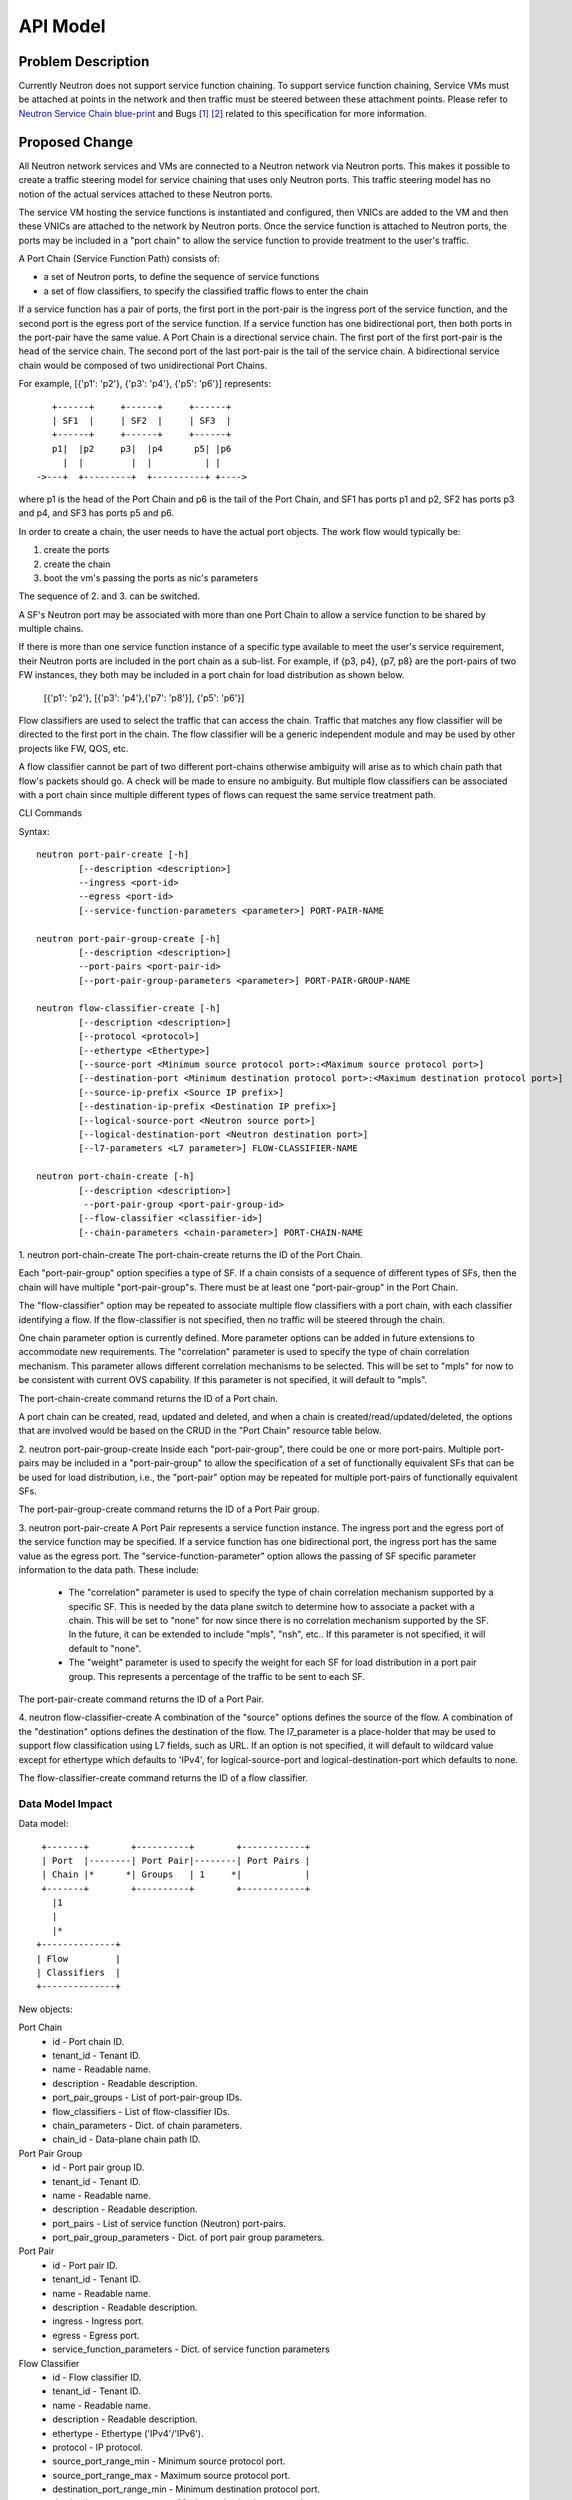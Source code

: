 ..
      Copyright 2015 Futurewei. All rights reserved.

      Licensed under the Apache License, Version 2.0 (the "License"); you may
      not use this file except in compliance with the License. You may obtain
      a copy of the License at

          http://www.apache.org/licenses/LICENSE-2.0

      Unless required by applicable law or agreed to in writing, software
      distributed under the License is distributed on an "AS IS" BASIS, WITHOUT
      WARRANTIES OR CONDITIONS OF ANY KIND, either express or implied. See the
      License for the specific language governing permissions and limitations
      under the License.


      Convention for heading levels in Neutron devref:
      =======  Heading 0 (reserved for the title in a document)
      -------  Heading 1
      ~~~~~~~  Heading 2
      +++++++  Heading 3
      '''''''  Heading 4
      (Avoid deeper levels because they do not render well.)


=========
API Model
=========

Problem Description
===================

Currently Neutron does not support service function chaining. To support
service function chaining, Service VMs must be attached at points in the
network and then traffic must be steered between these attachment
points. Please refer to `Neutron Service Chain blue-print <https://blueprints.launchpad.net/neutron/+spec/neutron-api-extension-for-service-chaining>`_ and Bugs `[1] <https://bugs.launchpad.net/neutron/+bug/1450617>`_ `[2] <https://bugs.launchpad.net/neutron/+bug/1450625>`_
related to this specification for more information.

Proposed Change
===============

All Neutron network services and VMs are connected to a Neutron network
via Neutron ports. This makes it possible to create a traffic steering model
for service chaining that uses only Neutron ports. This traffic steering
model has no notion of the actual services attached to these Neutron
ports.

The service VM hosting the service functions is instantiated and configured,
then VNICs are added to the VM and then these VNICs are attached to the
network by Neutron ports. Once the service function is attached to Neutron
ports, the ports may be included in a "port chain" to allow the service
function to provide treatment to the user's traffic.

A Port Chain (Service Function Path) consists of:

* a set of Neutron ports, to define the sequence of service functions
* a set of flow classifiers, to specify the classified traffic flows to
  enter the chain

If a service function has a pair of ports, the first port in
the port-pair is the ingress port of the service function, and the second
port is the egress port of the service function.
If a service function has one bidirectional port, then both ports in
the port-pair have the same value.
A Port Chain is a directional service chain. The first port of the first port-pair
is the head of the service chain. The second port of the last port-pair is the tail
of the service chain. A bidirectional service chain would be composed of two unidirectional Port Chains.

For example, [{'p1': 'p2'}, {'p3': 'p4'}, {'p5': 'p6'}] represents::

       +------+     +------+     +------+
       | SF1  |     | SF2  |     | SF3  |
       +------+     +------+     +------+
       p1|  |p2     p3|  |p4      p5| |p6
         |  |         |  |          | |
    ->---+  +---------+  +----------+ +---->

where p1 is the head of the Port Chain and p6 is the tail of the Port Chain, and
SF1 has ports p1 and p2, SF2 has ports p3 and p4, and SF3 has ports p5 and p6.

In order to create a chain, the user needs to have the actual port objects.
The work flow would typically be:

1. create the ports
2. create the chain
3. boot the vm's passing the ports as nic's parameters

The sequence of 2. and 3. can be switched.

A SF's Neutron port may be associated with more than one Port Chain to allow
a service function to be shared by multiple chains.

If there is more than one service function instance of a specific type
available to meet the user's service requirement, their Neutron ports are
included in the port chain as a sub-list. For example, if {p3, p4}, {p7, p8}
are the port-pairs of two FW instances, they
both may be included in a port chain for load distribution as shown below.

  [{'p1': 'p2'}, [{'p3': 'p4'},{'p7': 'p8'}], {'p5': 'p6'}]

Flow classifiers are used to select the traffic that can
access the chain. Traffic that matches any flow classifier will be
directed to the first port in the chain. The flow classifier will be a generic
independent module and may be used by other projects like FW, QOS, etc.

A flow classifier cannot be part of two different port-chains otherwise ambiguity
will arise as to which chain path that flow's packets should go. A check will be
made to ensure no ambiguity. But multiple flow classifiers can be associated with
a port chain since multiple different types of flows can request the same service
treatment path.

CLI Commands

Syntax::

 neutron port-pair-create [-h]
         [--description <description>]
         --ingress <port-id>
         --egress <port-id>
         [--service-function-parameters <parameter>] PORT-PAIR-NAME

 neutron port-pair-group-create [-h]
         [--description <description>]
         --port-pairs <port-pair-id>
         [--port-pair-group-parameters <parameter>] PORT-PAIR-GROUP-NAME

 neutron flow-classifier-create [-h]
         [--description <description>]
         [--protocol <protocol>]
         [--ethertype <Ethertype>]
         [--source-port <Minimum source protocol port>:<Maximum source protocol port>]
         [--destination-port <Minimum destination protocol port>:<Maximum destination protocol port>]
         [--source-ip-prefix <Source IP prefix>]
         [--destination-ip-prefix <Destination IP prefix>]
         [--logical-source-port <Neutron source port>]
         [--logical-destination-port <Neutron destination port>]
         [--l7-parameters <L7 parameter>] FLOW-CLASSIFIER-NAME

 neutron port-chain-create [-h]
         [--description <description>]
          --port-pair-group <port-pair-group-id>
         [--flow-classifier <classifier-id>]
         [--chain-parameters <chain-parameter>] PORT-CHAIN-NAME

1. neutron port-chain-create
The port-chain-create returns the ID of the Port Chain.

Each "port-pair-group" option specifies a type of SF. If a chain consists of a sequence
of different types of SFs, then the chain will have multiple "port-pair-group"s.
There must be at least one "port-pair-group" in the Port Chain.

The "flow-classifier" option may be repeated to associate multiple flow classifiers
with a port chain, with each classifier identifying a flow. If the flow-classifier is not
specified, then no traffic will be steered through the chain.

One chain parameter option is currently defined. More parameter options can be added
in future extensions to accommodate new requirements.
The "correlation" parameter is used to specify the type of chain correlation mechanism.
This parameter allows different correlation mechanisms to be selected.
This will be set to "mpls" for now to be consistent with current OVS capability.
If this parameter is not specified, it will default to "mpls".

The port-chain-create command returns the ID of a Port chain.

A port chain can be created, read, updated and deleted, and when a chain is
created/read/updated/deleted, the options that are involved would be based on
the CRUD in the "Port Chain" resource table below.

2. neutron port-pair-group-create
Inside each "port-pair-group", there could be one or more port-pairs.
Multiple port-pairs may be included in a "port-pair-group" to allow the specification of
a set of functionally equivalent SFs that can be be used for load distribution,
i.e., the "port-pair" option may be repeated for multiple port-pairs of
functionally equivalent SFs.

The port-pair-group-create command returns the ID of a Port Pair group.

3. neutron port-pair-create
A Port Pair represents a service function instance. The ingress port and the
egress port of the service function may be specified.  If a service function
has one bidirectional port, the ingress port has the same value as the egress port.
The "service-function-parameter" option allows the passing of SF specific parameter
information to the data path. These include:

 * The "correlation" parameter is used to specify the type of chain correlation
   mechanism supported by a specific SF. This is needed by the data plane
   switch to determine how to associate a packet with a chain. This will be set
   to "none" for now since there is no correlation mechanism supported by the
   SF. In the future, it can be extended to include "mpls", "nsh", etc.. If
   this parameter is not specified, it will default to "none".

 * The "weight" parameter is used to specify the weight for each SF for
   load distribution in a port pair group. This represents a percentage of the
   traffic to be sent to each SF.

The port-pair-create command returns the ID of a Port Pair.

4. neutron flow-classifier-create
A combination of the "source" options defines the source of the flow.
A combination of the "destination" options defines the destination of the flow.
The l7_parameter is a place-holder that may be used to support flow classification
using L7 fields, such as URL. If an option is not specified, it will default to wildcard value
except for ethertype which defaults to 'IPv4', for logical-source-port and
logical-destination-port which defaults to none.

The flow-classifier-create command returns the ID of a flow classifier.


Data Model Impact
-----------------

Data model::

        +-------+        +----------+        +------------+
        | Port  |--------| Port Pair|--------| Port Pairs |
        | Chain |*      *| Groups   | 1     *|            |
        +-------+        +----------+        +------------+
          |1
          |
          |*
       +--------------+
       | Flow         |
       | Classifiers  |
       +--------------+

New objects:

Port Chain
  * id - Port chain ID.
  * tenant_id - Tenant ID.
  * name - Readable name.
  * description - Readable description.
  * port_pair_groups - List of port-pair-group IDs.
  * flow_classifiers - List of flow-classifier IDs.
  * chain_parameters - Dict. of chain parameters.
  * chain_id - Data-plane chain path ID.

Port Pair Group
  * id - Port pair group ID.
  * tenant_id - Tenant ID.
  * name - Readable name.
  * description - Readable description.
  * port_pairs - List of service function (Neutron) port-pairs.
  * port_pair_group_parameters - Dict. of port pair group parameters.

Port Pair
  * id - Port pair ID.
  * tenant_id - Tenant ID.
  * name - Readable name.
  * description - Readable description.
  * ingress - Ingress port.
  * egress - Egress port.
  * service_function_parameters - Dict. of service function parameters

Flow Classifier
  * id - Flow classifier ID.
  * tenant_id - Tenant ID.
  * name - Readable name.
  * description - Readable description.
  * ethertype - Ethertype ('IPv4'/'IPv6').
  * protocol - IP protocol.
  * source_port_range_min - Minimum source protocol port.
  * source_port_range_max - Maximum source protocol port.
  * destination_port_range_min - Minimum destination protocol port.
  * destination_port_range_max - Maximum destination protocol port.
  * source_ip_prefix - Source IP address or prefix.
  * destination_ip_prefix - Destination IP address or prefix.
  * logical_source_port - Neutron source port.
  * logical_destination_port - Neutron destination port.
  * l7_parameters - Dictionary of L7 parameters.

REST API
--------

Port Chain Operations:

+------------+---------------------------+------------------------------------------+
|Operation   |URL                        |Description                               |
+============+===========================+==========================================+
|POST        |/sfc/port_chains           |Create a Port Chain                       |
+------------+---------------------------+------------------------------------------+
|PUT         |/sfc/port_chains/{chain_id}|Update a specific Port Chain              |
+------------+---------------------------+------------------------------------------+
|DELETE      |/sfc/port_chains/{chain_id}|Delete a specific Port Chain              |
+------------+---------------------------+------------------------------------------+
|GET         |/sfc/port_chains           |List all Port Chains for specified tenant |
+------------+---------------------------+------------------------------------------+
|GET         |/sfc/port_chains/{chain_id}|Show information for a specific Port Chain|
+------------+---------------------------+------------------------------------------+

Port Pair Group Operations:

+------------+--------------------------------+-----------------------------------------------+
|Operation   |URL                             |Description                                    |
+============+================================+===============================================+
|POST        |/sfc/port_pair_groups           |Create a Port Pair Group                       |
+------------+--------------------------------+-----------------------------------------------+
|PUT         |/sfc/port_pair_groups/{group_id}|Update a specific Port Pair Group              |
+------------+--------------------------------+-----------------------------------------------+
|DELETE      |/sfc/port_pair_groups/{group_id}|Delete a specific Port Pair Group              |
+------------+--------------------------------+-----------------------------------------------+
|GET         |/sfc/port_pair_groups           |List all Port Pair Groups for specified tenant |
+------------+--------------------------------+-----------------------------------------------+
|GET         |/sfc/port_pair_groups/{group_id}|Show information for a specific Port Pair      |
+------------+--------------------------------+-----------------------------------------------+

Port Pair Operations:

+------------+-------------------------+------------------------------------------+
|Operation   |URL                      |Description                               |
+============+=========================+==========================================+
|POST        |/sfc/port_pairs          |Create a Port Pair                        |
+------------+-------------------------+------------------------------------------+
|PUT         |/sfc/port_pairs/{pair_id}|Update a specific Port Pair               |
+------------+-------------------------+------------------------------------------+
|DELETE      |/sfc/port_pairs/{pair_id}|Delete a specific Port Pair               |
+------------+-------------------------+------------------------------------------+
|GET         |/sfc/port_pairs          |List all Port Pairs for specified tenant  |
+------------+-------------------------+------------------------------------------+
|GET         |/sfc/port_pairs/{pair_id}|Show information for a specific Port Pair |
+------------+-------------------------+------------------------------------------+

Flow Classifier Operations:

+------------+-------------------------------+------------------------------------------------+
|Operation   |URL                            |Description                                     |
+============+===============================+================================================+
|POST        |/sfc/flow_classifiers          |Create a Flow-classifier                        |
+------------+-------------------------------+------------------------------------------------+
|PUT         |/sfc/flow_classifiers/{flow_id}|Update a specific Flow-classifier               |
+------------+-------------------------------+------------------------------------------------+
|DELETE      |/sfc/flow_classifiers/{flow_id}|Delete a specific Flow-classifier               |
+------------+-------------------------------+------------------------------------------------+
|GET         |/sfc/flow_classifiers          |List all Flow-classifiers for specified tenant  |
+------------+-------------------------------+------------------------------------------------+
|GET         |/sfc/flow_classifiers/{flow_id}|Show information for a specific Flow-classifier |
+------------+-------------------------------+------------------------------------------------+

REST API Impact
---------------

The following new resources will be created as a result of the API handling.

Port Chain resource:

+----------------+----------+--------+---------+----+-------------------------+
|Attribute       |Type      |Access  |Default  |CRUD|Description              |
|Name            |          |        |Value    |    |                         |
+================+==========+========+=========+====+=========================+
|id              |uuid      |RO, all |generated|R   |Port Chain ID.           |
+----------------+----------+--------+---------+----+-------------------------+
|tenant_id       |uuid      |RO, all |from auth|CR  |Tenant ID.               |
|                |          |        |token    |    |                         |
+----------------+----------+--------+---------+----+-------------------------+
|name            |string    |RW, all |''       |CRU |Port Chain name.         |
+----------------+----------+--------+---------+----+-------------------------+
|description     |string    |RW, all |''       |CRU |Port Chain description.  |
+----------------+----------+--------+---------+----+-------------------------+
|port_pair_groups|list(uuid)|RW, all |N/A      |CRU |List of port-pair-groups.|
+----------------+----------+--------+---------+----+-------------------------+
|flow_classifiers|list(uuid)|RW, all |[]       |CRU |List of flow-classifiers.|
+----------------+----------+--------+---------+----+-------------------------+
|chain_parameters|dict      |RW, all |mpls     |CR  |Dict. of parameters:     |
|                |          |        |         |    |'correlation':String     |
+----------------+----------+--------+---------+----+-------------------------+
|chain_id        |integer   |RW, all |Any      |CR  |Data-plane Chain Path ID.|
+----------------+----------+--------+---------+----+-------------------------+

The data-plane chain path ID is normally generated by the data-plane
implementation. However, an application may optionally generate its own
data-plane chain path ID and apply it to the Port Chain using the chain_id
attribute.

Port Pair Group resource:

+----------------+----------+--------+---------+----+-------------------------+
|Attribute       |Type      |Access  |Default  |CRUD|Description              |
|Name            |          |        |Value    |    |                         |
+================+==========+========+=========+====+=========================+
|id              |uuid      |RO, all |generated|R   |Port pair group ID.      |
+----------------+----------+--------+---------+----+-------------------------+
|tenant_id       |uuid      |RO, all |from auth|CR  |Tenant ID.               |
|                |          |        |token    |    |                         |
+----------------+----------+--------+---------+----+-------------------------+
|name            |string    |RW, all |''       |CRU |Port pair group name.    |
+----------------+----------+--------+---------+----+-------------------------+
|description     |string    |RW, all |''       |CRU |Port pair group          |
|                |          |        |         |    |description.             |
+----------------+----------+--------+---------+----+-------------------------+
|port_pairs      |list      |RW, all |N/A      |CRU |List of port-pairs.      |
+----------------+----------+--------+---------+----+-------------------------+
|port_pair_group |dict      |RW, all |''       |CR  |Dict. of parameters:     |
|_parameters     |          |        |         |    |'lb_fields':String       |
|                |          |        |         |    |'service_type':String    |
+----------------+----------+--------+---------+----+-------------------------+

Port Pair resource:

+---------------------------+--------+---------+---------+----+----------------------+
|Attribute Name             |Type    |Access   |Default  |CRUD|Description           |
+===========================+========+=========+=========+====+======================+
|id                         |uuid    |RO, all  |generated|R   |Port pair ID.         |
+---------------------------+--------+---------+---------+----+----------------------+
|tenant_id                  |uuid    |RO, all  |from auth|CR  |Tenant ID.            |
|                           |        |         |token    |    |                      |
+---------------------------+--------+---------+---------+----+----------------------+
|name                       |string  |RW, all  |''       |CRU |Port pair name.       |
+---------------------------+--------+---------+---------+----+----------------------+
|description                |string  |RW, all  |''       |CRU |Port pair description.|
+---------------------------+--------+---------+---------+----+----------------------+
|ingress                    |uuid    |RW, all  |N/A      |CR  |Ingress port ID.      |
+---------------------------+--------+---------+---------+----+----------------------+
|egress                     |uuid    |RW, all  |N/A      |CR  |Egress port ID.       |
+---------------------------+--------+---------+---------+----+----------------------+
|service_function_parameters|dict    |RW, all  |None     |CR  |Dict. of parameters:  |
|                           |        |         |         |    |'correlation':String  |
|                           |        |         |         |    |'weight':Integer      |
+---------------------------+--------+---------+---------+----+----------------------+

Flow Classifier resource:

+--------------------------+--------+---------+---------+----+-----------------------+
|Attribute Name            |Type    |Access   |Default  |CRUD|Description            |
|                          |        |         |Value    |    |                       |
+==========================+========+=========+=========+====+=======================+
|id                        |uuid    |RO, all  |generated|R   |Flow-classifier ID.    |
+--------------------------+--------+---------+---------+----+-----------------------+
|tenant_id                 |uuid    |RO, all  |from auth|CR  |Tenant ID.             |
|                          |        |         |token    |    |                       |
+--------------------------+--------+---------+---------+----+-----------------------+
|name                      |string  |RW, all  |''       |CRU |Flow-classifier name.  |
+--------------------------+--------+---------+---------+----+-----------------------+
|description               |string  |RW, all  |''       |CRU |Flow-classifier        |
|                          |        |         |         |    |description.           |
+--------------------------+--------+---------+---------+----+-----------------------+
|ethertype                 |string  |RW, all  |'IPv4'   |CR  |L2 ethertype. Can be   |
|                          |        |         |         |    |'IPv4' or 'IPv6' only. |
+--------------------------+--------+---------+---------+----+-----------------------+
|protocol                  |string  |RW, all  |Any      |CR  |IP protocol name.      |
+--------------------------+--------+---------+---------+----+-----------------------+
|source_port_range_min     |integer |RW, all  |Any      |CR  |Minimum source         |
|                          |        |         |         |    |protocol port.         |
+--------------------------+--------+---------+---------+----+-----------------------+
|source_port_range_max     |integer |RW, all  |Any      |CR  |Maximum source         |
|                          |        |         |         |    |protocol port.         |
+--------------------------+--------+---------+---------+----+-----------------------+
|destination_port_range_min|integer |RW, all  |Any      |CR  |Minimum destination    |
|                          |        |         |         |    |protocol port.         |
+--------------------------+--------+---------+---------+----+-----------------------+
|destination_port_range_max|integer |RW, all  |Any      |CR  |Maximum destination    |
|                          |        |         |         |    |protocol port.         |
+--------------------------+--------+---------+---------+----+-----------------------+
|source_ip_prefix          |CIDR    |RW, all  |Any      |CR  |Source IPv4 or IPv6    |
|                          |        |         |         |    |prefix.                |
+--------------------------+--------+---------+---------+----+-----------------------+
|destination_ip_prefix     |CIDR    |RW, all  |Any      |CR  |Destination IPv4 or    |
|                          |        |         |         |    |IPv6 prefix.           |
+--------------------------+--------+---------+---------+----+-----------------------+
|logical_source_port       |uuid    |RW, all  |None     |CR  |Neutron source port.   |
+--------------------------+--------+---------+---------+----+-----------------------+
|logical_destination_port  |uuid    |RW, all  |None     |CR  |Neutron destination    |
|                          |        |         |         |    |port.                  |
+--------------------------+--------+---------+---------+----+-----------------------+
|l7_parameters             |dict    |RW, all  |Any      |CR  |Dict. of L7 parameters.|
+--------------------------+--------+---------+---------+----+-----------------------+

Json Port-pair create request example::

 {"port_pair": {"name": "SF1",
        "tenant_id": "d382007aa9904763a801f68ecf065cf5",
        "description": "Firewall SF instance",
        "ingress": "dace4513-24fc-4fae-af4b-321c5e2eb3d1",
        "egress": "aef3478a-4a56-2a6e-cd3a-9dee4e2ec345",
    }
 }

 {"port_pair":  {"name": "SF2",
        "tenant_id": "d382007aa9904763a801f68ecf065cf5",
        "description": "Loadbalancer SF instance",
        "ingress": "797f899e-73d4-11e5-b392-2c27d72acb4c",
        "egress": "797f899e-73d4-11e5-b392-2c27d72acb4c",
    }
 }

Json Port-pair create response example::

 {"port_pair": {"name": "SF1",
        "tenant_id": "d382007aa9904763a801f68ecf065cf5",
        "description": "Firewall SF instance",
        "ingress": "dace4513-24fc-4fae-af4b-321c5e2eb3d1",
        "egress": "aef3478a-4a56-2a6e-cd3a-9dee4e2ec345",
        "id": "78dcd363-fc23-aeb6-f44b-56dc5e2fb3ae",
    }
  }

 {"port_pair":  {"name": "SF2",
        "tenant_id": "d382007aa9904763a801f68ecf065cf5",
        "description": "Loadbalancer SF instance",
        "ingress": "797f899e-73d4-11e5-b392-2c27d72acb4c",
        "egress": "797f899e-73d4-11e5-b392-2c27d72acb4c",
        "id": "d11e9190-73d4-11e5-b392-2c27d72acb4c"
    }
 }

Json Port Pair Group create request example::

 {"port_pair_group": {"name": "Firewall_PortPairGroup",
        "tenant_id": "d382007aa9904763a801f68ecf065cf5",
        "description": "Grouping Firewall SF instances",
        "port_pairs": [
            "78dcd363-fc23-aeb6-f44b-56dc5e2fb3ae"
        ],
        "port_pair_group_parameters": [
            "lb_fields: ip_src"
        ]
    }
  }

 {"port_pair_group": {"name": "Loadbalancer_PortPairGroup",
        "tenant_id": "d382007aa9904763a801f68ecf065cf5",
        "description": "Grouping Loadbalancer SF instances",
        "port_pairs": [
            "d11e9190-73d4-11e5-b392-2c27d72acb4c"
        ]
        "port_pair_group_parameters": [
            "lb_fields: ip_src"
        ]
    }
 }

Json Port Pair Group create response example::

 {"port_pair_group": {"name": "Firewall_PortPairGroup",
        "tenant_id": "d382007aa9904763a801f68ecf065cf5",
        "description": "Grouping Firewall SF instances",
        "port_pairs": [
            "78dcd363-fc23-aeb6-f44b-56dc5e2fb3ae
        ],
        "port_pair_group_parameters": [
            "lb_fields: ip_src"
        ]
        "id": "4512d643-24fc-4fae-af4b-321c5e2eb3d1",
    }
 }

 {"port_pair_group":  {"name": "Loadbalancer_PortPairGroup",
        "tenant_id": "d382007aa9904763a801f68ecf065cf5",
        "description": "Grouping Loadbalancer SF instances",
        "port_pairs": [
            "d11e9190-73d4-11e5-b392-2c27d72acb4c"
        ],
        "port_pair_group_parameters": [
            "lb_fields: ip_src"
        ]
        "id": "4a634d49-76dc-4fae-af4b-321c5e23d651",
    }
 }

Json Flow Classifier create request example::

 {"flow_classifier": {"name": "FC1",
        "tenant_id": "1814726e2d22407b8ca76db5e567dcf1",
        "description": "Flow rule for classifying TCP traffic",
        "protocol": "TCP",
        "source_port_range_min": 22, "source_port_range_max": 4000,
        "destination_port_range_min": 80, "destination_port_range_max": 80,
        "source_ip_prefix": null, "destination_ip_prefix": "22.12.34.45"
    }
 }

 {"flow_classifier": {"name": "FC2",
        "tenant_id": "1814726e2d22407b8ca76db5e567dcf1",
        "description": "Flow rule for classifying UDP traffic",
        "protocol": "UDP",
        "source_port_range_min": 22, "source_port_range_max": 22,
        "destination_port_range_min": 80, "destination_port_range_max": 80,
        "source_ip_prefix": null, "destination_ip_prefix": "22.12.34.45"
    }
 }

Json Flow Classifier create response example::

 {"flow_classifier": {"name": "FC1",
        "tenant_id": "1814726e2d22407b8ca76db5e567dcf1",
        "description": "Flow rule for classifying TCP traffic",
        "protocol": "TCP",
        "source_port_range_min": 22, "source_port_range_max": 4000,
        "destination_port_range_min": 80, "destination_port_range_max": 80,
        "source_ip_prefix": null , "destination_ip_prefix": "22.12.34.45",
        "id": "4a334cd4-fe9c-4fae-af4b-321c5e2eb051"
    }
 }

 {"flow_classifier": {"name": "FC2",
        "tenant_id": "1814726e2d22407b8ca76db5e567dcf1",
        "description": "Flow rule for classifying UDP traffic",
        "protocol": "UDP",
        "source_port_range_min": 22, "source_port_range_max": 22,
        "destination_port_range_min": 80, "destination_port_range_max": 80,
        "source_ip_prefix": null , "destination_ip_prefix": "22.12.34.45",
        "id": "105a4b0a-73d6-11e5-b392-2c27d72acb4c"
    }
 }

Json Port Chain create request example::

 {"port_chain": {"name": "PC1",
        "tenant_id": "d382007aa9904763a801f68ecf065cf5",
        "description": "Steering TCP and UDP traffic first to Firewall and then to Loadbalancer",
        "flow_classifiers": [
            "4a334cd4-fe9c-4fae-af4b-321c5e2eb051",
            "105a4b0a-73d6-11e5-b392-2c27d72acb4c"
        ],
        "port_pair_groups": [
            "4512d643-24fc-4fae-af4b-321c5e2eb3d1",
            "4a634d49-76dc-4fae-af4b-321c5e23d651"
        ],
        "chain_id": "10034"
    }
 }

Json Port Chain create response example::

 {"port_chain": {"name": "PC2",
        "tenant_id": "d382007aa9904763a801f68ecf065cf5",
        "description": "Steering TCP and UDP traffic first to Firewall and then to Loadbalancer",
        "flow_classifiers": [
            "4a334cd4-fe9c-4fae-af4b-321c5e2eb051",
            "105a4b0a-73d6-11e5-b392-2c27d72acb4c"
        ],
        "port_pair_groups": [
            "4512d643-24fc-4fae-af4b-321c5e2eb3d1",
            "4a634d49-76dc-4fae-af4b-321c5e23d651"
        ],
        "chain_id": "10034",
        "id": "1278dcd4-459f-62ed-754b-87fc5e4a6751"
    }
 }


Implementation
==============

Assignee(s)
-----------
Authors of the Specification and Primary contributors:
 * Cathy Zhang (cathy.h.zhang@huawei.com)
 * Louis Fourie (louis.fourie@huawei.com)

Other contributors:
 * Vikram Choudhary (vikram.choudhary@huawei.com)
 * Swaminathan Vasudevan (swaminathan.vasudevan@hp.com)
 * Yuji Azama (yuj-azama@rc.jp.nec.com)
 * Mohan Kumar (nmohankumar1011@gmail.com)
 * Ramanjaneya (ramanjieee@gmail.com)
 * Stephen Wong (stephen.kf.wong@gmail.com)
 * Nicolas Bouthors (Nicolas.BOUTHORS@qosmos.com)
 * Akihiro Motoki <amotoki@gmail.com>
 * Paul Carver <pcarver@att.com>

